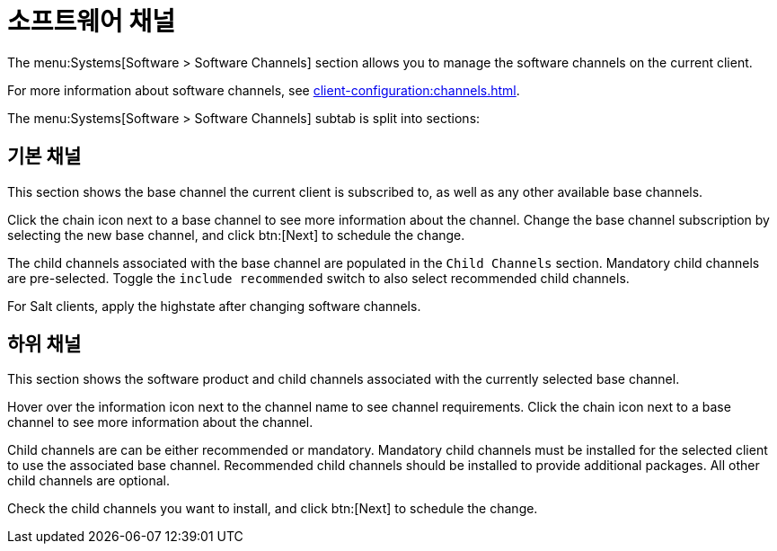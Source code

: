 [[ref-systems-sd-channels]]
= 소프트웨어 채널

The menu:Systems[Software > Software Channels] section allows you to manage the software channels on the current client.

For more information about software channels, see xref:client-configuration:channels.adoc[].

The menu:Systems[Software > Software Channels] subtab is split into sections:



== 기본 채널

This section shows the base channel the current client is subscribed to, as well as any other available base channels.

Click the chain icon next to a base channel to see more information about the channel. Change the base channel subscription by selecting the new base channel, and click btn:[Next] to schedule the change.

The child channels associated with the base channel are populated in the [guimenu]``Child Channels`` section. Mandatory child channels are pre-selected. Toggle the [guimienu]``include recommended`` switch to also select recommended child channels.

For Salt clients, apply the highstate after changing software channels.



== 하위 채널

This section shows the software product and child channels associated with the currently selected base channel.

Hover over the information icon next to the channel name to see channel requirements. Click the chain icon next to a base channel to see more information about the channel.

Child channels are can be either recommended or mandatory. Mandatory child channels must be installed for the selected client to use the associated base channel. Recommended child channels should be installed to provide additional packages. All other child channels are optional.

Check the child channels you want to install, and click btn:[Next] to schedule the change.
